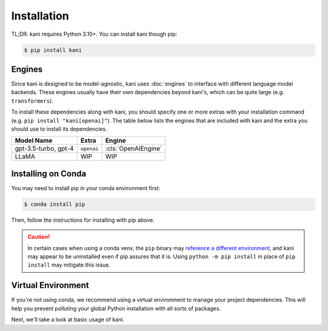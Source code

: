 Installation
============

TL;DR: kani requires Python 3.10+. You can install kani though pip:

.. code-block:: console

    $ pip install kani

Engines
-------
Since kani is designed to be model-agnostic, kani uses :doc:`engines` to interface with different language model
backends. These engines usually have their own dependencies beyond kani's, which can be quite large (e.g.
``transformers``).

To install these dependencies along with kani, you should specify one or more extras with your installation command
(e.g. ``pip install "kani[openai]"``). The table below lists the engines that are included with kani and the extra you
should use to install its dependencies.

.. todo: template this

+----------------------+------------+---------------------+
| Model Name           | Extra      | Engine              |
+======================+============+=====================+
| gpt-3.5-turbo, gpt-4 | ``openai`` | :cls:`OpenAIEngine` |
+----------------------+------------+---------------------+
| LLaMA                | WIP        | WIP                 |
+----------------------+------------+---------------------+

.. seealso::

    Want to use a different model with kani? Check out :doc:`engines` for details on how to implement the common
    Engine interface and use kani with any LM.

    kani is OSS and |:heart:| PRs with engine implementations for the latest models.

Installing on Conda
-------------------
You may need to install pip in your conda environment first:

.. code-block:: console

    $ conda install pip

Then, follow the instructions for installing with pip above.

.. caution::

    In certain cases when using a conda venv, the ``pip`` binary may
    `reference a different environment <https://stackoverflow.com/questions/41060382/using-pip-to-install-packages-to-anaconda-environment>`_,
    and kani may appear to be uninstalled even if pip assures that it is. Using ``python -m pip install`` in place of
    ``pip install`` may mitigate this issue.

Virtual Environment
-------------------
If you're not using conda, we recommend using a virtual environment to manage your project dependencies. This will
help you prevent polluting your global Python installation with all sorts of packages.

.. tab:: macOS/Linux

    .. code-block:: console

        $ python -m venv ./venv
        $ ./venv/bin/activate
        $ pip install "kani[...]"

.. tab:: Windows

    .. code-block:: console

        $ python -m venv venv
        $ venv\Scripts\activate.bat
        $ pip install "kani[...]"

Next, we'll take a look at basic usage of kani.